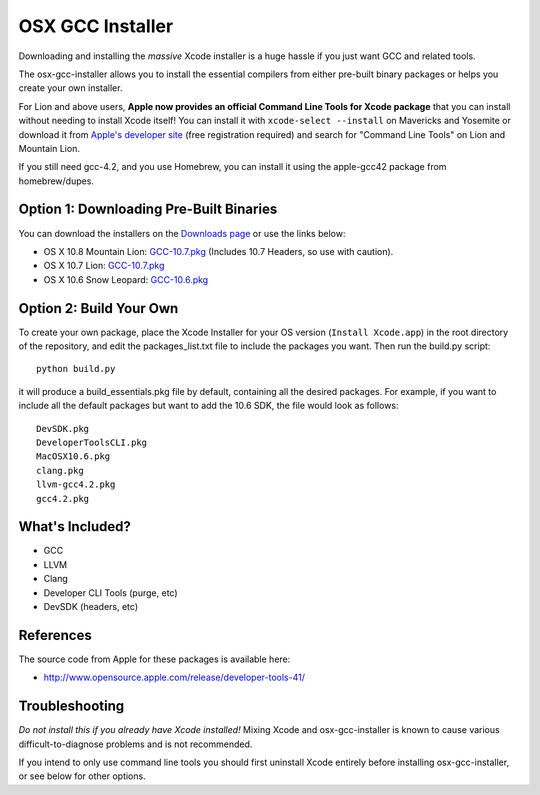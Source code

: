 OSX GCC Installer
=================

Downloading and installing the *massive* Xcode installer is a huge hassle
if you just want GCC and related tools.

The osx-gcc-installer allows you to install the essential compilers from either pre-built binary packages or helps you create your own installer.

For Lion and above users, **Apple now provides an official Command Line Tools for Xcode package** that you can install without needing to install Xcode itself! You can install it with ``xcode-select --install`` on Mavericks and Yosemite or download it from `Apple's developer site <https://developer.apple.com/downloads/>`_ (free registration required) and search for "Command Line Tools" on Lion and Mountain Lion.

If you still need gcc-4.2, and you use Homebrew, you can install it using the apple-gcc42 package from homebrew/dupes.

Option 1: Downloading Pre-Built Binaries
----------------------------------------

You can download the installers on the
`Downloads page <https://github.com/kennethreitz/osx-gcc-installer/downloads>`_ or use the links below:

* OS X 10.8 Mountain Lion: `GCC-10.7.pkg <https://github.com/downloads/kennethreitz/osx-gcc-installer/GCC-10.7-v2.pkg>`_ (Includes 10.7 Headers, so use with caution).
* OS X 10.7 Lion: `GCC-10.7.pkg <https://github.com/downloads/kennethreitz/osx-gcc-installer/GCC-10.7-v2.pkg>`_
* OS X 10.6 Snow Leopard: `GCC-10.6.pkg <https://github.com/downloads/kennethreitz/osx-gcc-installer/GCC-10.6.pkg>`_

Option 2: Build Your Own
------------------------

To create your own package, place the Xcode Installer for your OS version
(``Install Xcode.app``) in the root directory of the repository, and edit the
packages_list.txt file to include the packages you want. Then run the build.py script::

        python build.py

it will produce a build_essentials.pkg file by default, containing all the
desired packages. For example, if you want to include all the default packages
but want to add the 10.6 SDK, the file would look as follows::

        DevSDK.pkg
        DeveloperToolsCLI.pkg
        MacOSX10.6.pkg
        clang.pkg
        llvm-gcc4.2.pkg
        gcc4.2.pkg


What's Included?
----------------

* GCC
* LLVM
* Clang
* Developer CLI Tools (purge, etc)
* DevSDK (headers, etc)

References
----------

The source code from Apple for these packages is available here:

- http://www.opensource.apple.com/release/developer-tools-41/


Troubleshooting
---------------

*Do not install this if you already have Xcode installed!* Mixing Xcode and osx-gcc-installer
is known to cause various difficult-to-diagnose problems and is not recommended.

If you intend to only use command line tools you should first uninstall Xcode entirely before
installing osx-gcc-installer, or see below for other options.


